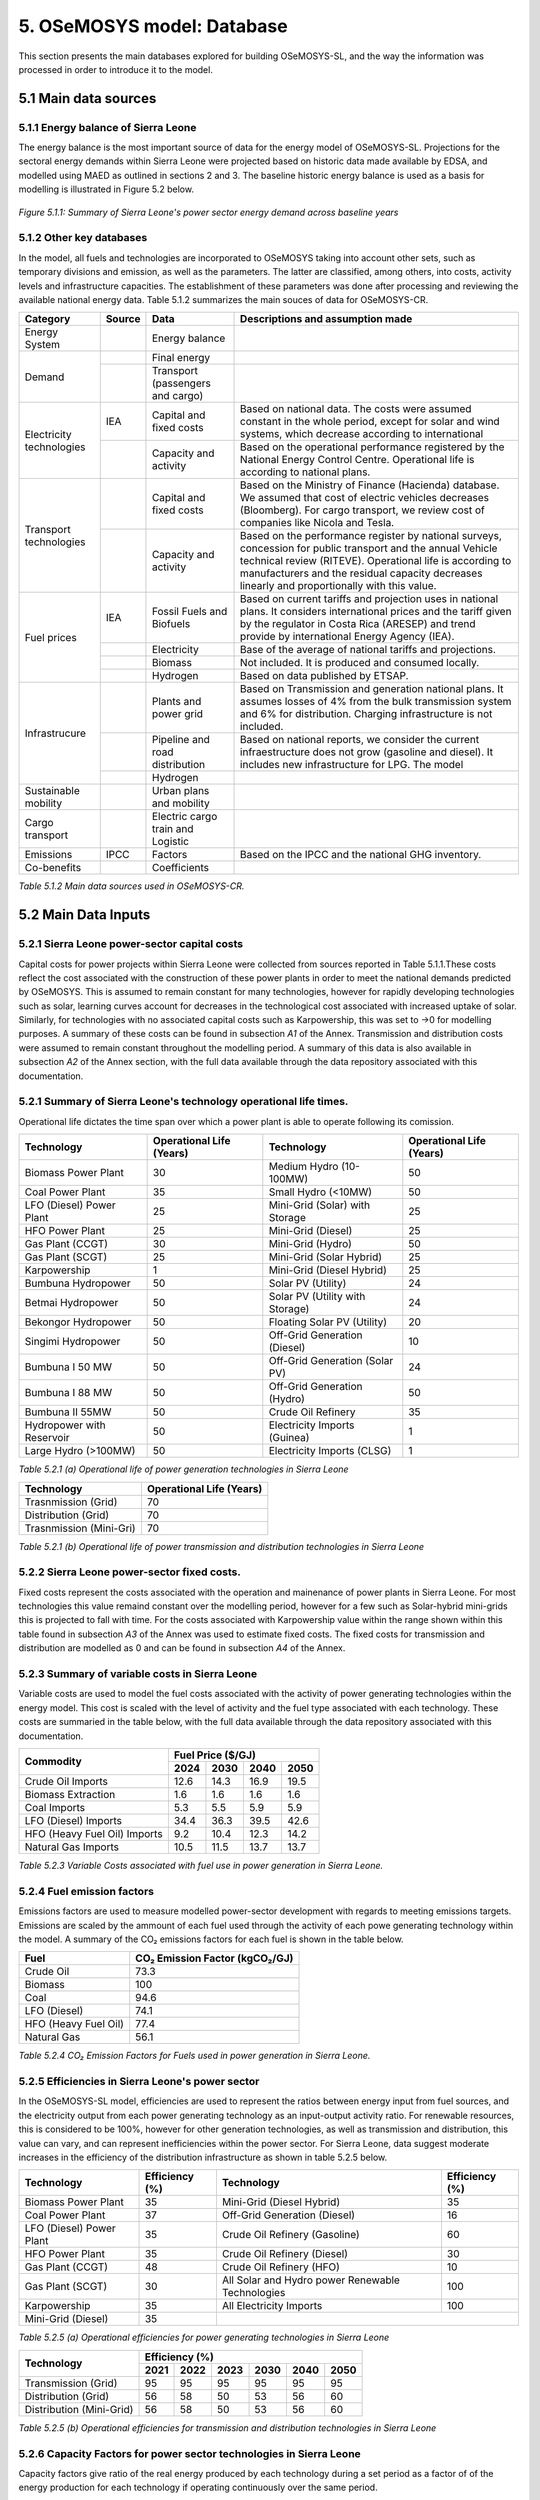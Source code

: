 5. OSeMOSYS model: Database
=======================================
This section presents the main databases explored for building OSeMOSYS-SL, and the way the information was processed in order to introduce it to the model. 

5.1 Main data sources
+++++++++

5.1.1 Energy balance of Sierra Leone
---------
The energy balance is the most important source of data for the energy model of OSeMOSYS-SL. Projections for the sectoral energy demands within Sierra Leone were projected based on historic data made available by EDSA, and modelled using MAED as outlined in sections 2 and 3. The baseline historic energy balance is used as a basis for modelling is illustrated in Figure 5.2 below.

.. figure:: img/SL_Hist_Demand.png
   :align:   center
   :width:   700 px

   *Figure 5.1.1: Summary of Sierra Leone's power sector energy demand across baseline years*

5.1.2 Other key databases 
---------
In the model, all fuels and technologies are incorporated to OSeMOSYS taking into account other sets, such as temporary divisions and emission, as well as the parameters. The latter are classified, among others, into costs, activity levels and infrastructure capacities. The establishment of these parameters was done after processing and reviewing the available national energy data. Table 5.1.2 summarizes the main souces of data for OSeMOSYS-CR. 

.. table:: 
   :align:   center
+--------------+------------+--------------------------+------------------------------------------------------------------------------+
| Category     | Source     | Data                     | Descriptions and assumption made                                             |
+==============+============+==========================+==============================================================================+
| Energy       |            | Energy balance           |                                                                              |
| System       |            |                          |                                                                              |
+--------------+------------+--------------------------+------------------------------------------------------------------------------+
| Demand       |            | Final energy             |                                                                              |
|              |            |                          |                                                                              |
+              +------------+--------------------------+------------------------------------------------------------------------------+
|              |            | Transport                |                                                                              |
|              |            | (passengers and cargo)   |                                                                              |
|              |            |                          |                                                                              |
|              |            |                          |                                                                              |
+--------------+------------+--------------------------+------------------------------------------------------------------------------+
|Electricity   | IEA        | Capital and fixed costs  | Based on national data. The costs were assumed constant in the whole period, |
|technologies  |            |                          | except for solar and wind systems, which decrease according to international |
|              |            |                          |                                                                              |
+              +------------+--------------------------+------------------------------------------------------------------------------+
|              |            | Capacity and activity    | Based on the operational performance registered by the National Energy       |
|              |            |                          | Control Centre. Operational life is according to national plans.             |
+--------------+------------+--------------------------+------------------------------------------------------------------------------+
|Transport     |            | Capital and fixed costs  | Based on the Ministry of Finance (Hacienda) database. We assumed that cost of|
|technologies  |            |                          | electric vehicles decreases (Bloomberg). For cargo transport, we review cost |
|              |            |                          | of companies like Nicola and Tesla.                                          |
+              +------------+--------------------------+------------------------------------------------------------------------------+
|              |            | Capacity and activity    | Based on the performance register by national surveys, concession for public |
|              |            |                          | transport and the annual Vehicle technical review (RITEVE). Operational life |
|              |            |                          | is according to manufacturers and the residual capacity decreases linearly   | 
|              |            |                          | and proportionally with this value.                                          |
+--------------+------------+--------------------------+------------------------------------------------------------------------------+
|Fuel prices   | IEA        | Fossil Fuels and Biofuels| Based on current tariffs and projection uses in national plans. It considers |
|              |            |                          | international prices and the tariff given by the regulator in Costa Rica     |
|              |            |                          | (ARESEP) and trend provide by international Energy Agency (IEA).             |
+              +------------+--------------------------+------------------------------------------------------------------------------+
|              |            | Electricity              | Base of the average of national tariffs and projections.                     |
|              |            |                          |                                                                              |
+              +------------+--------------------------+------------------------------------------------------------------------------+
|              |            | Biomass                  |  Not included. It is produced and consumed locally.                          |
+              +------------+--------------------------+------------------------------------------------------------------------------+
|              |            | Hydrogen                 | Based on data published by ETSAP.                                            |
+--------------+------------+--------------------------+------------------------------------------------------------------------------+
|Infrastrucure |            | Plants and power grid    | Based on Transmission and generation national plans. It assumes losses of 4% |
|              |            |                          | from the bulk transmission system and 6% for distribution. Charging          |
|              |            |                          | infrastructure is not included.                                              |
+              +------------+--------------------------+------------------------------------------------------------------------------+
|              |            | Pipeline and road        | Based on national reports, we consider the current infraestructure does not  |
|              |            | distribution             | grow (gasoline and diesel). It includes new infrastructure for LPG. The model|
|              |            |                          |                                                                              |
+              +------------+--------------------------+------------------------------------------------------------------------------+
|              |            | Hydrogen                 |                                                                              |
+--------------+------------+--------------------------+------------------------------------------------------------------------------+
| Sustainable  |            | Urban plans and mobility |                                                                              |
| mobility     |            |                          |                                                                              |
|              |            |                          |                                                                              |
+--------------+------------+--------------------------+------------------------------------------------------------------------------+
| Cargo        |            | Electric cargo train and |                                                                              |
| transport    |            | Logistic                 |                                                                              |
|              |            |                          |                                                                              |
+--------------+------------+--------------------------+------------------------------------------------------------------------------+
| Emissions    | IPCC       |  Factors                 | Based on the IPCC and the national GHG inventory.                            |
+--------------+------------+--------------------------+------------------------------------------------------------------------------+
| Co-benefits  |            | Coefficients             |                                                                              |
|              |            |                          |                                                                              |
+--------------+------------+--------------------------+------------------------------------------------------------------------------+
*Table 5.1.2 Main data sources used in OSeMOSYS-CR.*

5.2 Main Data Inputs
++++++++++

5.2.1 Sierra Leone power-sector capital costs
---------
Capital costs for power projects within Sierra Leone were collected from sources reported in Table 5.1.1.These costs reflect the cost associated with the construction of these power plants in order to meet the national demands predicted by OSeMOSYS. This is assumed to remain constant for many technologies, however for rapidly developing technologies such as solar, learning curves account for decreases in the technological cost associated with increased uptake of solar. Similarly, for technologies with no associated capital costs such as Karpowership, this was set to →0 for modelling purposes. A summary of these costs can be found in subsection *A1* of the Annex. Transmission and distribution costs were assumed to remain constant throughout the modelling period. A summary of this data is also available in subsection *A2* of the Annex section, with the full data available through the data repository associated with this documentation. 

5.2.1 Summary of Sierra Leone's technology operational life times.
----------
Operational life dictates the time span over which a power plant is able to operate following its comission. 

.. table:: 
   :align:   center
+------------------------------------+------------------------------------+------------------------------------+------------------------------------+
| Technology                         |      Operational Life (Years)      | Technology                         |      Operational Life (Years)      |
+====================================+====================================+====================================+====================================+
| Biomass Power Plant                |                 30                 | Medium Hydro (10-100MW)            |                 50                 |
+------------------------------------+------------------------------------+------------------------------------+------------------------------------+
| Coal Power Plant                   |                 35                 | Small Hydro (<10MW)                |                 50                 |
+------------------------------------+------------------------------------+------------------------------------+------------------------------------+
| LFO (Diesel) Power Plant           |                 25                 | Mini-Grid (Solar) with Storage     |                 25                 |
+------------------------------------+------------------------------------+------------------------------------+------------------------------------+
| HFO Power Plant                    |                 25                 | Mini-Grid (Diesel)                 |                 25                 |
+------------------------------------+------------------------------------+------------------------------------+------------------------------------+
| Gas Plant (CCGT)                   |                 30                 | Mini-Grid (Hydro)                  |                 50                 |
+------------------------------------+------------------------------------+------------------------------------+------------------------------------+
| Gas Plant (SCGT)                   |                 25                 | Mini-Grid (Solar Hybrid)           |                 25                 |
+------------------------------------+------------------------------------+------------------------------------+------------------------------------+
| Karpowership                       |                 1                  | Mini-Grid (Diesel Hybrid)          |                 25                 |
+------------------------------------+------------------------------------+------------------------------------+------------------------------------+
| Bumbuna Hydropower                 |                 50                 | Solar PV (Utility)                 |                 24                 |
+------------------------------------+------------------------------------+------------------------------------+------------------------------------+
| Betmai Hydropower                  |                 50                 | Solar PV (Utility with Storage)    |                 24                 |
+------------------------------------+------------------------------------+------------------------------------+------------------------------------+
| Bekongor Hydropower                |                 50                 | Floating Solar PV (Utility)        |                 20                 |
+------------------------------------+------------------------------------+------------------------------------+------------------------------------+
| Singimi Hydropower                 |                 50                 | Off-Grid Generation (Diesel)       |                 10                 |
+------------------------------------+------------------------------------+------------------------------------+------------------------------------+
| Bumbuna I 50 MW                    |                 50                 | Off-Grid Generation (Solar PV)     |                 24                 |
+------------------------------------+------------------------------------+------------------------------------+------------------------------------+
| Bumbuna I 88 MW                    |                 50                 | Off-Grid Generation (Hydro)        |                 50                 |
+------------------------------------+------------------------------------+------------------------------------+------------------------------------+
| Bumbuna II 55MW                    |                 50                 | Crude Oil Refinery                 |                 35                 |
+------------------------------------+------------------------------------+------------------------------------+------------------------------------+
| Hydropower with Reservoir          |                 50                 | Electricity Imports (Guinea)       |                  1                 |
+------------------------------------+------------------------------------+------------------------------------+------------------------------------+
| Large Hydro (>100MW)               |                 50                 | Electricity Imports (CLSG)         |                  1                 |
+------------------------------------+------------------------------------+------------------------------------+------------------------------------+
*Table 5.2.1 (a) Operational life of power generation technologies in Sierra Leone*

.. table:: 
   :align:   center
+------------------------------------+------------------------------------+
| Technology                         |      Operational Life (Years)      |
+====================================+====================================+
|  Trasnmission (Grid)               |                70                  |
+------------------------------------+------------------------------------+
|  Distribution (Grid)               |                70                  |
+------------------------------------+------------------------------------+
|  Trasnmission (Mini-Gri)           |                70                  |
+------------------------------------+------------------------------------+
*Table 5.2.1 (b) Operational life of power transmission and distribution technologies in Sierra Leone*

5.2.2 Sierra Leone power-sector fixed costs.
----------
Fixed costs represent the costs associated with the operation and mainenance of power plants in Sierra Leone. For most technologies this value remaind constant over the modelling period, however for a few such as Solar-hybrid mini-grids this is projected to fall with time. For the costs associated with Karpowership value within the range shown within this table found in subsection *A3* of the Annex was used to estimate fixed costs. The fixed costs for transmission and distribution are modelled as 0 and can be found in subsection *A4* of the Annex.  

5.2.3 Summary of variable costs in Sierra Leone 
----------
Variable costs are used to model the fuel costs associated with the activity of power generating technologies within the energy model. This cost is scaled with the level of activity and the fuel type associated with each technology. These costs are summaried in the table below, with the full data available through the data repository associated with this documentation.

+------------------------------------+--------------------+--------------------+--------------------+--------------------+
| Commodity                          |                                 Fuel Price ($/GJ)                                 |
+                                    +--------------------+--------------------+--------------------+--------------------+
|                                    |        2024        |        2030        |        2040        |        2050        |
+====================================+====================+====================+====================+====================+
| Crude Oil Imports                  |        12.6        |        14.3        |        16.9        |       19.5         |
+------------------------------------+--------------------+--------------------+--------------------+--------------------+
| Biomass Extraction                 |        1.6         |        1.6         |        1.6         |        1.6         |
+------------------------------------+--------------------+--------------------+--------------------+--------------------+
| Coal Imports                       |        5.3         |        5.5         |        5.9         |        5.9         |
+------------------------------------+--------------------+--------------------+--------------------+--------------------+
| LFO (Diesel) Imports               |        34.4        |        36.3        |        39.5        |        42.6        |
+------------------------------------+--------------------+--------------------+--------------------+--------------------+
| HFO (Heavy Fuel Oil) Imports       |        9.2         |        10.4        |        12.3        |        14.2        |
+------------------------------------+--------------------+--------------------+--------------------+--------------------+
| Natural Gas Imports                |        10.5        |        11.5        |        13.7        |        13.7        |
+------------------------------------+--------------------+--------------------+--------------------+--------------------+
*Table 5.2.3 Variable Costs associated with fuel use in power generation in Sierra Leone.*

5.2.4 Fuel emission factors 
----------
Emissions factors are used to measure modelled power-sector development with regards to meeting emissions targets. Emissions are scaled by the ammount of each fuel used through the activity of each powe generating technology within the model. A summary of the CO₂ emissions factors for each fuel is shown in the table below. 

+------------------------------------+--------------------------------------------------------------------------+
| Fuel                               |                      CO₂ Emission Factor (kgCO₂/GJ)                      |
+====================================+==========================================================================+
| Crude Oil                          |                                   73.3                                   |
+------------------------------------+--------------------------------------------------------------------------+
| Biomass                            |                                   100                                    |
+------------------------------------+--------------------------------------------------------------------------+
| Coal                               |                                   94.6                                   |
+------------------------------------+--------------------------------------------------------------------------+
| LFO (Diesel)                       |                                   74.1                                   |
+------------------------------------+--------------------------------------------------------------------------+
| HFO (Heavy Fuel Oil)               |                                   77.4                                   |
+------------------------------------+--------------------------------------------------------------------------+
| Natural Gas                        |                                   56.1                                   |
+------------------------------------+--------------------------------------------------------------------------+
*Table 5.2.4 CO₂ Emission Factors for Fuels used in power generation in Sierra Leone.*

5.2.5 Efficiencies in Sierra Leone's power sector
----------
In the OSeMOSYS-SL model, efficiencies are used to represent the ratios between energy input from fuel sources, and the electricity output from each power generating technology as an input-output activity ratio. For renewable resources, this is considered to be 100%, however for other generation technologies, as well as transmission and distribution, this value can vary, and can represent inefficiencies within the power sector. For Sierra Leone, data suggest moderate increases in the efficiency of the distribution infrastructure as shown in table 5.2.5 below.

+------------------------------------+------------------------------------+------------------------------------+------------------------------------+
| Technology                         |             Efficiency (%)         | Technology                         |             Efficiency (%)         |
+====================================+====================================+====================================+====================================+
| Biomass Power Plant                |                 35                 | Mini-Grid (Diesel Hybrid)          |                 35                 |
+------------------------------------+------------------------------------+------------------------------------+------------------------------------+
| Coal Power Plant                   |                 37                 | Off-Grid Generation (Diesel)       |                 16                 |
+------------------------------------+------------------------------------+------------------------------------+------------------------------------+
| LFO (Diesel) Power Plant           |                 35                 | Crude Oil Refinery (Gasoline)      |                 60                 |
+------------------------------------+------------------------------------+------------------------------------+------------------------------------+
| HFO Power Plant                    |                 35                 | Crude Oil Refinery (Diesel)        |                 30                 |
+------------------------------------+------------------------------------+------------------------------------+------------------------------------+
| Gas Plant (CCGT)                   |                 48                 | Crude Oil Refinery (HFO)           |                 10                 |
+------------------------------------+------------------------------------+------------------------------------+------------------------------------+
| Gas Plant (SCGT)                   |                 30                 | All Solar and Hydro power          |                 100                |
|                                    |                                    | Renewable Technologies             |                                    |
+------------------------------------+------------------------------------+------------------------------------+------------------------------------+
| Karpowership                       |                 35                 | All Electricity Imports            |                 100                |
+------------------------------------+------------------------------------+------------------------------------+------------------------------------+
| Mini-Grid (Diesel)                 |                 35                 |                                                                         |
+------------------------------------+------------------------------------+------------------------------------+------------------------------------+
*Table 5.2.5 (a) Operational efficiencies for power generating technologies in Sierra Leone*

+------------------------------------+--------------+--------------+--------------+--------------+--------------+--------------+
| Technology                         |                                       Efficiency (%)                                    |
+                                    +--------------+--------------+--------------+--------------+--------------+--------------+
|                                    |     2021     |     2022     |     2023     |     2030     |     2040     |     2050     |
+====================================+==============+==============+==============+==============+==============+==============+ 
| Transmission (Grid)                |      95      |      95      |      95      |      95      |      95      |      95      |
+------------------------------------+--------------+--------------+--------------+--------------+--------------+--------------+
| Distribution (Grid)                |      56      |      58      |      50      |      53      |      56      |      60      |
+------------------------------------+--------------+--------------+--------------+--------------+--------------+--------------+
| Distribution (Mini-Grid)           |      56      |      58      |      50      |      53      |      56      |      60      |
+------------------------------------+--------------+--------------+--------------+--------------+--------------+--------------+
*Table 5.2.5 (b) Operational efficiencies for transmission and distribution technologies in Sierra Leone*

5.2.6 Capacity Factors for power sector technologies in Sierra Leone
----------
Capacity factors give ratio of the real energy produced by each technology during a set period as a factor of of the energy production for each technology if operating continuously over the same period. 

+-------------------------------------+------------------------------------------------------------------------------+
| Technology                          | Average Capacity Factor (%)                                                  |
+=====================================+==============================================================================+
| Biomass Power Plant                 | 43                                                                           |
+-------------------------------------+------------------------------------------------------------------------------+
| Coal Power Plant                    | 57                                                                           |
+-------------------------------------+------------------------------------------------------------------------------+
| LFO (Diesel) Power Plant            | 30                                                                           |
+-------------------------------------+------------------------------------------------------------------------------+
| HFO Power Plant                     | 30                                                                           |
+-------------------------------------+------------------------------------------------------------------------------+
| Gas Plant (CCGT)                    | 57                                                                           |
+-------------------------------------+------------------------------------------------------------------------------+
| Gas Plant (SCGT)                    | 57                                                                           |
+-------------------------------------+------------------------------------------------------------------------------+
| Karpowership                        | 46                                                                           |
+-------------------------------------+------------------------------------------------------------------------------+
| Bumbuna Hydropower (without Yiben)  | 53                                                                           |
+-------------------------------------+------------------------------------------------------------------------------+
| Bumbuna Hydropower (with Yiben)     | 72                                                                           |
+-------------------------------------+------------------------------------------------------------------------------+
| Betmai Hydropower                   | 36                                                                           |
+-------------------------------------+------------------------------------------------------------------------------+
| Bekongor Hydropower                 | 36                                                                           |
+-------------------------------------+------------------------------------------------------------------------------+
| Singimi Hydropower                  | 36                                                                           |
+-------------------------------------+------------------------------------------------------------------------------+
| Bumbuna I 50 MW (without Yiben)     | 49                                                                           |
+-------------------------------------+------------------------------------------------------------------------------+
| Bumbuna I 50 MW (with Yiben)        | 90                                                                           |
+-------------------------------------+------------------------------------------------------------------------------+
| Bumbuna I 88 MW                     | 86                                                                           |
+-------------------------------------+------------------------------------------------------------------------------+
| Bumbuna II 55MW                     | 90                                                                           |
+-------------------------------------+------------------------------------------------------------------------------+
| Hydropower with Reservoir           | 36                                                                           |
+-------------------------------------+------------------------------------------------------------------------------+
| Large Hydro (>100MW)                | 36                                                                           |
+-------------------------------------+------------------------------------------------------------------------------+
| Medium Hydro (10-100MW)             | 36                                                                           |
+-------------------------------------+------------------------------------------------------------------------------+
| Small Hydro (<10MW)                 | 36                                                                           |
+-------------------------------------+------------------------------------------------------------------------------+
| Mini-Grid (Solar) with Storage      | 15                                                                           |
+-------------------------------------+------------------------------------------------------------------------------+
| Mini-Grid (Diesel)                  | 30                                                                           |
+-------------------------------------+------------------------------------------------------------------------------+
| Mini-Grid (Hydro)                   | 36                                                                           |
+-------------------------------------+------------------------------------------------------------------------------+
| Mini-Grid (Solar Hybrid)            | 15                                                                           |
+-------------------------------------+------------------------------------------------------------------------------+
| Mini-Grid (Diesel Hybrid)           | 30                                                                           |
+-------------------------------------+------------------------------------------------------------------------------+
| Solar PV (Utility)                  | 13                                                                           |
+-------------------------------------+------------------------------------------------------------------------------+
| Solar PV (Utility with Storage)     | 15                                                                           |
+-------------------------------------+------------------------------------------------------------------------------+
| Floating Solar PV (Utility)         | 11                                                                           |
+-------------------------------------+------------------------------------------------------------------------------+
| Off-Grid Generation (Diesel)        | 30                                                                           |
+-------------------------------------+------------------------------------------------------------------------------+
| Off-Grid Generation (Solar PV)      | 15                                                                           |
+-------------------------------------+------------------------------------------------------------------------------+
| Off-Grid Generation (Hydro)         | 36                                                                           |
+-------------------------------------+------------------------------------------------------------------------------+
| Crude Oil Refinery                  | 100                                                                          |
+-------------------------------------+------------------------------------------------------------------------------+
| Electricity Imports (Guinea)        | 100                                                                          |
+-------------------------------------+------------------------------------------------------------------------------+
| Electricity Imports (CLSG)          | 100                                                                          |
+-------------------------------------+------------------------------------------------------------------------------+
